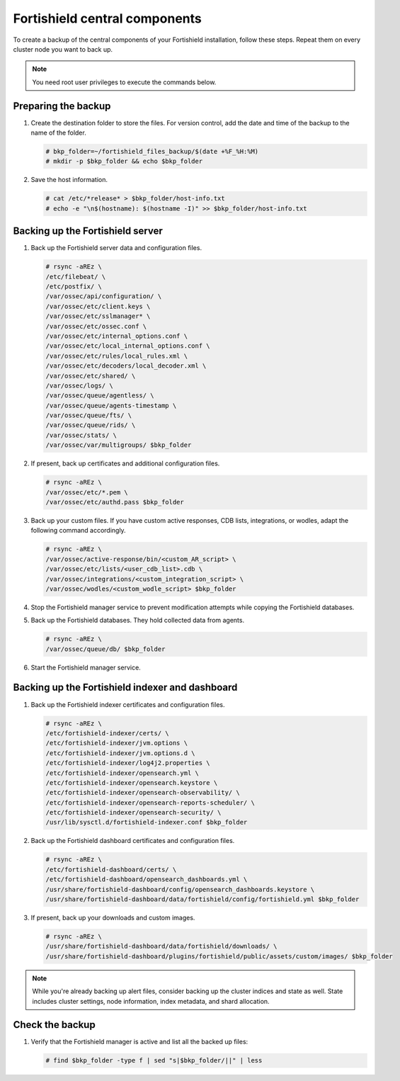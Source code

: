 .. Copyright (C) 2015, Fortishield, Inc.

.. meta::
   :description: Learn how to keep a backup of key files of your Fortishield central components installation.
  
Fortishield central components
========================

To create a backup of the central components of your Fortishield installation, follow these steps. Repeat them on every cluster node you want to back up. 

.. note::

   You need root user privileges to execute the commands below.

Preparing the backup
--------------------

#. Create the destination folder to store the files. For version control, add the date and time of the backup to the name of the folder.

   .. code-block:: console

      # bkp_folder=~/fortishield_files_backup/$(date +%F_%H:%M)
      # mkdir -p $bkp_folder && echo $bkp_folder

#. Save the host information.

   .. code-block:: console

      # cat /etc/*release* > $bkp_folder/host-info.txt
      # echo -e "\n$(hostname): $(hostname -I)" >> $bkp_folder/host-info.txt

Backing up the Fortishield server
---------------------------

#. Back up the Fortishield server data and configuration files.

   .. code-block:: console

      # rsync -aREz \
      /etc/filebeat/ \
      /etc/postfix/ \
      /var/ossec/api/configuration/ \
      /var/ossec/etc/client.keys \
      /var/ossec/etc/sslmanager* \
      /var/ossec/etc/ossec.conf \
      /var/ossec/etc/internal_options.conf \
      /var/ossec/etc/local_internal_options.conf \
      /var/ossec/etc/rules/local_rules.xml \
      /var/ossec/etc/decoders/local_decoder.xml \
      /var/ossec/etc/shared/ \
      /var/ossec/logs/ \
      /var/ossec/queue/agentless/ \
      /var/ossec/queue/agents-timestamp \
      /var/ossec/queue/fts/ \
      /var/ossec/queue/rids/ \
      /var/ossec/stats/ \
      /var/ossec/var/multigroups/ $bkp_folder

#. If present, back up certificates and additional configuration files.

   .. code-block:: console

      # rsync -aREz \
      /var/ossec/etc/*.pem \
      /var/ossec/etc/authd.pass $bkp_folder
   
#. Back up your custom files. If you have custom active responses, CDB lists, integrations, or wodles, adapt the following command accordingly.

   .. code-block:: console

      # rsync -aREz \
      /var/ossec/active-response/bin/<custom_AR_script> \
      /var/ossec/etc/lists/<user_cdb_list>.cdb \
      /var/ossec/integrations/<custom_integration_script> \
      /var/ossec/wodles/<custom_wodle_script> $bkp_folder

#. Stop the Fortishield manager service to prevent modification attempts while copying the Fortishield databases.

   .. include:: /_templates/common/stop_manager.rst

#. Back up the Fortishield databases. They hold collected data from agents.

   .. code-block:: console

      # rsync -aREz \
      /var/ossec/queue/db/ $bkp_folder

#. Start the Fortishield manager service.

   .. include:: /_templates/common/start_manager.rst

Backing up the Fortishield indexer and dashboard
------------------------------------------

#. Back up the Fortishield indexer certificates and configuration files.

   .. code-block:: console

      # rsync -aREz \
      /etc/fortishield-indexer/certs/ \
      /etc/fortishield-indexer/jvm.options \
      /etc/fortishield-indexer/jvm.options.d \
      /etc/fortishield-indexer/log4j2.properties \
      /etc/fortishield-indexer/opensearch.yml \
      /etc/fortishield-indexer/opensearch.keystore \
      /etc/fortishield-indexer/opensearch-observability/ \
      /etc/fortishield-indexer/opensearch-reports-scheduler/ \
      /etc/fortishield-indexer/opensearch-security/ \
      /usr/lib/sysctl.d/fortishield-indexer.conf $bkp_folder

#. Back up the Fortishield dashboard certificates and configuration files.

   .. code-block:: console

      # rsync -aREz \
      /etc/fortishield-dashboard/certs/ \
      /etc/fortishield-dashboard/opensearch_dashboards.yml \
      /usr/share/fortishield-dashboard/config/opensearch_dashboards.keystore \
      /usr/share/fortishield-dashboard/data/fortishield/config/fortishield.yml $bkp_folder

#. If present, back up your downloads and custom images.

   .. code-block:: console

      # rsync -aREz \
      /usr/share/fortishield-dashboard/data/fortishield/downloads/ \
      /usr/share/fortishield-dashboard/plugins/fortishield/public/assets/custom/images/ $bkp_folder

.. note::

   While you're already backing up alert files, consider backing up the cluster indices and state as well. State includes cluster settings, node information, index metadata, and shard allocation.

Check the backup
----------------

#. Verify that the Fortishield manager is active and list all the backed up files:  

   .. tabs::

      .. group-tab:: Systemd

         .. code-block:: console

            # systemctl status fortishield-manager

      .. group-tab:: SysV init

         .. code-block:: console

            # service fortishield-manager status

   .. code-block:: console

      # find $bkp_folder -type f | sed "s|$bkp_folder/||" | less
